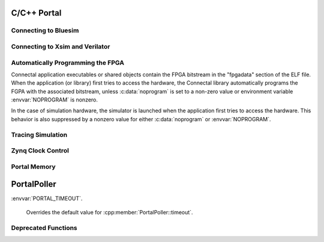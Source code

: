 C/C++ Portal
============

Connecting to Bluesim
---------------------

.. envvar:: BLUESIM_SOCKET_NAME

   Controls the name of the socket used for connecting software and hardware simulated by bluesim.

Connecting to Xsim and Verilator
--------------------------------

.. envvar:: SOFTWARE_SOCKET_NAME

   Controls the name of the socket used for connecting software and hardware simulated by xsim/verilator.

Automatically Programming the FPGA
----------------------------------

Connectal application executables or shared objects contain the FPGA
bitstream in the "fpgadata" section of the ELF file. When the
application (or library) first tries to access the hardware, the
Connectal library automatically programs the FGPA with the associated
bitstream, unless :c:data:`noprogram` is set to a non-zero value or
environment variable :envvar:`NOPROGRAM` is nonzero.

In the case of simulation hardware, the simulator is launched when the
application first tries to access the hardware. This behavior is also
suppressed by a nonzero value for either :c:data:`noprogram` or
:envvar:`NOPROGRAM`.

.. c:var:: int noprogram

   If :c:data:`noprogram` is set to a non-zero value, then the FPGA is not programmed automatically.
   
Tracing Simulation
------------------

.. envvar:: DUMP_VCD

   If set, directs the simulator to dump a VCD trace to the $DUMP_VCD.

.. c:var:: int simulator_dump_vcd

   The application can enable VCD tracing by setting
   :c:data:`simulator_dump_vcd` to 1. It takes the file name from
   :c:data:`simulator_vcd_name`. DUMP_VCD overrides this variable.

.. c:var::  const char *simulator_vcd_name;

   Specifies the name of the vcd file. Defaults to
   "dump.vcd". DUMP_VCD overrides this variable.

Zynq Clock Control
------------------

.. c:function:: void setClockFrequency(int clkNum, long requestedFrequency, long *actualFrequency)

   Changes the frequency of Zynq FPGA Clock clkNum to the closest
   frequency to requestedFrequency available from the PLL. If the
   actualFrequency pointer is non-null, stores the actual freqency
   before returning.

Portal Memory
-------------

.. c:function:: int portalAlloc(size_t size, int cached)

   Uses portalmem to allocate a region of size bytes.

   On platforms that support non-cache-coherent I/O (e.g., zedboard),
   cached=0 indicates that the programmable logic will use a port to
   memory that is not snooped by the CPU's caches. In this case, it is
   up to the allocation to flush or invalidate the CPU cache as
   needed, using portalCacheFlush().

   Returns the file descriptor associated with the memory region.

.. c:function:: void *portalMmap(int fd, size_t size)

   Memory maps size bytes of the portal memory region indicated by fd.

   Returns a pointer to memory on success or -1 on failure.

.. c:function:: portalCacheFlush(int fd, void *__p, long size, int flush)


PortalPoller
============

.. cpp:class:: PortalPoller

   Polls portals

   .. cpp:member:: PortalPoller::PortalPoller(int autostart = 1)

      If autostart is 1, then invoke :cpp:member:`start()` from :cpp:member:`registerInstance()`

   .. cpp:member:: void PortalPoller::start();

      Starts the poller. Called automatically from :cpp:member:`registerInstance()` if :cpp:member:`autostart` is 1.

   .. cpp:member:: void PortalPoller::stop();

      Stops the poller.

   .. cpp:member:: int PortalPoller::timeout

      The timeout value, in milliseconds, passed to :c:function:`poll()`

:envvar:`PORTAL_TIMEOUT`.

    Overrides the default value for :cpp:member:`PortalPoller::timeout`.

Deprecated Functions
--------------------

.. c:function:: void *portalExec(void *__x)
   Polls the registered portals and invokes their callback handlers.

.. c:function:: void portalExec_start()

.. c:function:: void portalExec_poll()

